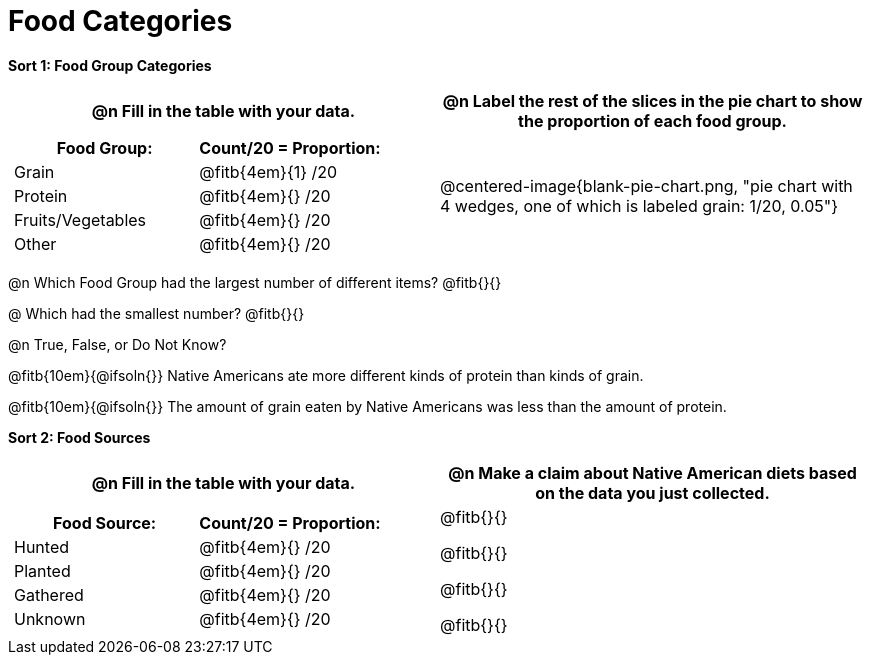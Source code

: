 = Food Categories

++++
<style>
table .autonum::after { content: ')'; }
</style>
++++

*Sort 1: Food Group Categories*

[cols="1a, 1a", options="header"]
|===
| @n Fill in the table with your data.
| @n Label the rest of the slices in the pie chart to show the proportion of each food group.

|
[cols="1a, 1a", options="header"]
!===
! Food Group:
! Count/20 = Proportion:

! Grain
! @fitb{4em}{1} /20

! Protein
! @fitb{4em}{} /20

! Fruits/Vegetables
! @fitb{4em}{} /20

! Other
! @fitb{4em}{} /20
!===
| @centered-image{blank-pie-chart.png, "pie chart with 4 wedges, one of which is labeled grain: 1/20, 0.05"}
|===

@n Which Food Group had the largest number of different items? @fitb{}{}

@ Which had the smallest number? @fitb{}{}

@n True, False, or Do Not Know?

@fitb{10em}{@ifsoln{}}  Native Americans ate more different kinds of protein than kinds of grain.

@fitb{10em}{@ifsoln{}} The amount of grain eaten by Native Americans was less than the amount of protein.

*Sort 2: Food Sources*

[cols="1a, 1a", options="header"]
|===
| @n Fill in the table with your data.
| @n Make a claim about Native American diets based on the data you just collected.

|
[cols="1a, 1a", options="header"]
!===
! Food Source:
! Count/20 = Proportion:

! Hunted
! @fitb{4em}{} /20

! Planted
! @fitb{4em}{} /20

! Gathered
! @fitb{4em}{} /20

! Unknown
! @fitb{4em}{} /20
!===
| 

@fitb{}{}

@fitb{}{}

@fitb{}{}

@fitb{}{}

|===

